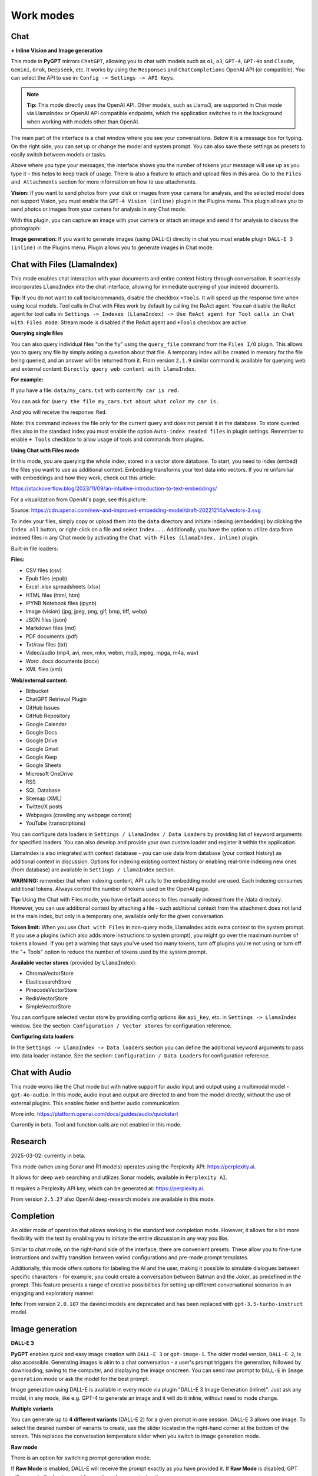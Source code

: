 Work modes
==========

Chat
-----

**+ Inline Vision and Image generation**

This mode in **PyGPT** mirrors ``ChatGPT``, allowing you to chat with models such as ``o1``, ``o3``, ``GPT-4``, ``GPT-4o`` and ``Claude``, ``Gemini``, ``Grok``, ``Deepseek``, etc. It works by using the ``Responses`` and ``ChatCompletions`` OpenAI API (or compatible). You can select the API to use in: ``Config -> Settings -> API Keys``.

.. note::
   **Tip:** This mode directly uses the OpenAI API. Other models, such as Llama3, are supported in Chat mode via LlamaIndex or OpenAI API compatible endpoints, which the application switches to in the background when working with models other than OpenAI.

The main part of the interface is a chat window where you see your conversations. Below it is a message box for typing. On the right side, you can set up or change the model and system prompt. You can also save these settings as presets to easily switch between models or tasks.

Above where you type your messages, the interface shows you the number of tokens your message will use up as you type it – this helps to keep track of usage. There is also a feature to attach and upload files in this area. Go to the ``Files and Attachments`` section for more information on how to use attachments.

.. image:: images/v2_mode_chat.png
   :width: 800

**Vision:** If you want to send photos from your disk or images from your camera for analysis, and the selected model does not support Vision, you must enable the ``GPT-4 Vision (inline)`` plugin in the Plugins menu. This plugin allows you to send photos or images from your camera for analysis in any Chat mode.


.. image:: images/v3_vision_plugins.png
   :width: 400

With this plugin, you can capture an image with your camera or attach an image and send it for analysis to discuss the photograph:

.. image:: images/v3_vision_chat.png
   :width: 800


**Image generation:** If you want to generate images (using DALL-E) directly in chat you must enable plugin ``DALL-E 3 (inline)`` in the Plugins menu. Plugin allows you to generate images in Chat mode:

.. image:: images/v3_img_chat.png
   :width: 800

Chat with Files (LlamaIndex)
-----------------------------

This mode enables chat interaction with your documents and entire context history through conversation. 
It seamlessly incorporates ``LlamaIndex`` into the chat interface, allowing for immediate querying of your indexed documents.

**Tip:** If you do not want to call tools/commands, disable the checkbox ``+Tools``. It will speed up the response time when using local models. Tool calls in Chat with Files work by default by calling the ReAct agent. You can disable the ReAct agent for tool calls in: ``Settings -> Indexes (LlamaIndex) -> Use ReAct agent for Tool calls in Chat with Files mode``. Stream mode is disabled if the ReAct agent and ``+Tools`` checkbox are active.

**Querying single files**

You can also query individual files "on the fly" using the ``query_file`` command from the ``Files I/O`` plugin. This allows you to query any file by simply asking a question about that file. A temporary index will be created in memory for the file being queried, and an answer will be returned from it. From version ``2.1.9`` similar command is available for querying web and external content: ``Directly query web content with LlamaIndex``.

**For example:**

If you have a file: ``data/my_cars.txt`` with content ``My car is red.``

You can ask for: ``Query the file my_cars.txt about what color my car is.``

And you will receive the response: ``Red``.

Note: this command indexes the file only for the current query and does not persist it in the database. To store queried files also in the standard index you must enable the option ``Auto-index readed files`` in plugin settings. Remember to enable ``+ Tools`` checkbox to allow usage of tools and commands from plugins.

**Using Chat with Files mode**

In this mode, you are querying the whole index, stored in a vector store database.
To start, you need to index (embed) the files you want to use as additional context.
Embedding transforms your text data into vectors. If you're unfamiliar with embeddings and how they work, check out this article:

https://stackoverflow.blog/2023/11/09/an-intuitive-introduction-to-text-embeddings/

For a visualization from OpenAI's page, see this picture:

.. image:: images/vectors.png

Source: https://cdn.openai.com/new-and-improved-embedding-model/draft-20221214a/vectors-3.svg

To index your files, simply copy or upload them into the ``data`` directory and initiate indexing (embedding) by clicking the ``Index all`` button, or right-click on a file and select ``Index...``. Additionally, you have the option to utilize data from indexed files in any Chat mode by activating the ``Chat with Files (LlamaIndex, inline)`` plugin.

Built-in file loaders: 

**Files:**

* CSV files (csv)
* Epub files (epub)
* Excel .xlsx spreadsheets (xlsx)
* HTML files (html, htm)
* IPYNB Notebook files (ipynb)
* Image (vision) (jpg, jpeg, png, gif, bmp, tiff, webp)
* JSON files (json)
* Markdown files (md)
* PDF documents (pdf)
* Txt/raw files (txt)
* Video/audio (mp4, avi, mov, mkv, webm, mp3, mpeg, mpga, m4a, wav)
* Word .docx documents (docx)
* XML files (xml)

**Web/external content:**

* Bitbucket
* ChatGPT Retrieval Plugin
* GitHub Issues
* GitHub Repository
* Google Calendar
* Google Docs
* Google Drive 
* Google Gmail
* Google Keep
* Google Sheets
* Microsoft OneDrive
* RSS
* SQL Database
* Sitemap (XML)
* Twitter/X posts
* Webpages (crawling any webpage content)
* YouTube (transcriptions)

You can configure data loaders in ``Settings / LlamaIndex / Data Loaders`` by providing list of keyword arguments for specified loaders.
You can also develop and provide your own custom loader and register it within the application.

LlamaIndex is also integrated with context database - you can use data from database (your context history) as additional context in discussion. 
Options for indexing existing context history or enabling real-time indexing new ones (from database) are available in ``Settings / LlamaIndex`` section.

**WARNING:** remember that when indexing content, API calls to the embedding model are used. Each indexing consumes additional tokens. 
Always control the number of tokens used on the OpenAI page.

**Tip:** Using the Chat with Files mode, you have default access to files manually indexed from the /data directory. However, you can use additional context by attaching a file - such additional context from the attachment does not land in the main index, but only in a temporary one, available only for the given conversation.

**Token limit:** When you use ``Chat with Files`` in non-query mode, LlamaIndex adds extra context to the system prompt. If you use a plugins (which also adds more instructions to system prompt), you might go over the maximum number of tokens allowed. If you get a warning that says you've used too many tokens, turn off plugins you're not using or turn off the "+ Tools" option to reduce the number of tokens used by the system prompt.

**Available vector stores** (provided by ``LlamaIndex``):

* ChromaVectorStore
* ElasticsearchStore
* PinecodeVectorStore
* RedisVectorStore
* SimpleVectorStore

You can configure selected vector store by providing config options like ``api_key``, etc. in ``Settings -> LlamaIndex`` window. See the section: ``Configuration / Vector stores`` for configuration reference.

**Configuring data loaders**

In the ``Settings -> LlamaIndex -> Data loaders`` section you can define the additional keyword arguments to pass into data loader instance. See the section: ``Configuration / Data Loaders`` for configuration reference.


Chat with Audio
---------------
This mode works like the Chat mode but with native support for audio input and output using a multimodal model - ``gpt-4o-audio``. In this mode, audio input and output are directed to and from the model directly, without the use of external plugins. This enables faster and better audio communication.

More info: https://platform.openai.com/docs/guides/audio/quickstart

Currently in beta. Tool and function calls are not enabled in this mode.

Research
----------------------
2025-03-02: currently in beta.

This mode (when using Sonar and R1 models) operates using the Perplexity API: https://perplexity.ai.

It allows for deep web searching and utilizes Sonar models, available in ``Perplexity AI``.

It requires a Perplexity API key, which can be generated at: https://perplexity.ai.

From version ``2.5.27`` also OpenAI deep-research models are available in this mode.

Completion
----------
An older mode of operation that allows working in the standard text completion mode. However, it allows for a bit more flexibility with the text by enabling you to initiate the entire discussion in any way you like.

Similar to chat mode, on the right-hand side of the interface, there are convenient presets. These allow you to fine-tune instructions and swiftly transition between varied configurations and pre-made prompt templates.

Additionally, this mode offers options for labeling the AI and the user, making it possible to simulate dialogues between specific characters - for example, you could create a conversation between Batman and the Joker, as predefined in the prompt. This feature presents a range of creative possibilities for setting up different conversational scenarios in an engaging and exploratory manner.

**Info:** From version ``2.0.107`` the davinci models are deprecated and has been replaced with ``gpt-3.5-turbo-instruct`` model.


Image generation
-----------------

**DALL-E 3**

**PyGPT** enables quick and easy image creation with ``DALL-E 3`` or ``gpt-image-1``. 
The older model version, ``DALL-E 2``, is also accessible. Generating images is akin to a chat conversation  - a user's prompt triggers the generation, followed by downloading, saving to the computer, and displaying the image onscreen. You can send raw prompt to ``DALL-E`` in ``Image generation`` mode or ask the model for the best prompt.

.. image:: images/v3_img.png
   :width: 800

Image generation using DALL-E is available in every mode via plugin "DALL-E 3 Image Generation (inline)". Just ask any model, in any mode, like e.g. GPT-4 to generate an image and it will do it inline, without need to mode change.

.. image:: images/v3_img_chat.png
   :width: 800


**Multiple variants**

You can generate up to **4 different variants** (DALL-E 2) for a given prompt in one session. DALL-E 3 allows one image.
To select the desired number of variants to create, use the slider located in the right-hand corner at 
the bottom of the screen. This replaces the conversation temperature slider when you switch to image generation mode.

**Raw mode**

There is an option for switching prompt generation mode.

.. image:: images/v2_dalle2.png
   :width: 400

If **Raw Mode** is enabled, DALL-E will receive the prompt exactly as you have provided it.
If **Raw Mode** is disabled, GPT will generate the best prompt for you based on your instructions.

**Image storage**

Once you've generated an image, you can easily save it anywhere on your disk by right-clicking on it. 
You also have the options to delete it or view it in full size in your web browser.

**Tip:** Use presets to save your prepared prompts. 
This lets you quickly use them again for generating new images later on.

The app keeps a history of all your prompts, allowing you to revisit any session and reuse previous 
prompts for creating new images.

Images are stored in ``img`` directory in PyGPT's user data folder.


Vision
-------

This mode enables image analysis using the ``gpt-4o``, ``gpt-4-vision`` and other vision (multimodal) models. Functioning much like the chat mode, 
it also allows you to upload images or provide URLs to images. The vision feature can analyze both local 
images and those found online.

Vision is also integrated into any chat mode via plugin ``GPT-4 Vision (inline)``. Just enable the plugin and use Vision in other work modes, such as Chat or Chat with Files.

Vision mode also includes real-time video capture from camera. To capture image from camera and append it to chat just click on video at left side. You can also enable ``Auto capture`` - image will be captured and appended to chat message every time you send message.

**1) Video camera real-time image capture:**

.. image:: images/v2_capture1.png
   :width: 800

.. image:: images/v3_vision_chat.png
   :width: 800

**2) you can also provide an image URL**

.. image:: images/v2_mode_vision.png
   :width: 800

**3) or you can just upload your local images or use the inline Vision in the standard chat mode:**

.. image:: images/v2_mode_vision_upload.png
   :width: 800


**Tip:** When using ``Vision (inline)`` by utilizing a plugin in standard mode, such as ``Chat`` (not ``Vision`` mode), the ``+ Vision`` label will appear at the bottom of the Chat window.


Assistants
----------
This mode uses the OpenAI's **Assistants API**.

This mode expands on the basic chat functionality by including additional external tools like a ``Code Interpreter`` for executing code, ``Retrieval Files`` for accessing files, and custom ``Functions`` for enhanced interaction and integration with other APIs or services. In this mode, you can easily upload and download files. **PyGPT** streamlines file management, enabling you to quickly upload documents and manage files created by the model.

Setting up new assistants is simple - a single click is all it takes, and they instantly sync with the ``OpenAI API``. Importing assistants you've previously created with OpenAI into **PyGPT** is also a seamless process.

.. image:: images/v2_mode_assistant.png
   :width: 800

In Assistant mode you are allowed to storage your files in remote vector store (per Assistant) and manage them easily from app:

.. image:: images/v2_mode_assistant_upload.png
   :width: 800


**Vector stores (via Assistants API)**

Assistant mode supports the use of external vector databases offered by the OpenAI API. This feature allows you to store your files in a database and then search them using the Assistant's API. Each assistant can be linked to one vector database—if a database is linked, all files uploaded in this mode will be stored in the linked vector database. If an assistant does not have a linked vector database, a temporary database is automatically created during the file upload, which is accessible only in the current thread. Files from temporary databases are automatically deleted after 7 days.

To enable the use of vector stores, enable the ``Chat with Files`` checkbox in the Assistant settings. This enables the ``File search`` tool in Assistants API.

To manage external vector databases, click the DB icon next to the vector database selection list in the Assistant creation and editing window (screen below). In this management window, you can create a new vector database, edit an existing one, or import a list of all existing databases from the OpenAI server:

.. image:: images/v2_assistant_stores.png
   :width: 800


You can define, using ``Expire days``, how long files should be automatically kept in the database before deletion (as storing files on OpenAI incurs costs). If the value is set to 0, files will not be automatically deleted.


The vector database in use will be displayed in the list of uploaded files, on the field to the right—if a file is stored in a database, the name of the database will be displayed there; if not, information will be shown indicating that the file is only accessible within the thread.


.. image:: images/v2_assistant_stores_upload.png
   :width: 800


Agent (LlamaIndex) 
-------------------

Mode that allows the use of agents offered by ``LlamaIndex``.

Includes built-in agents:

* OpenAI
* ReAct
* Structured Planner (sub-tasks)
* CodeAct (connected to Code Interpreter plugin)

CodeAct is currently in beta, only code execute, without rest of tools.

In the future, the list of built-in agents will be expanded.

You can also create your own agent by creating a new provider that inherits from ``pygpt_net.provider.agents.base``.

**Tools and Plugins**

In this mode, all commands from active plugins are available (commands from plugins are automatically converted into tools for the agent on-the-fly). Unavailable in CodeAct agent (only code execute tool is active).

**RAG - using indexes**

If an index is selected in the agent preset, a tool for reading data from the index is automatically added to the agent, creating a RAG automatically. Unavailable in CodeAct agent.

Multimodality is currently unavailable, only text is supported. Vision support will be added in the future.

**Loop / Evaluate Mode**

You can run the agent in autonomous mode, in a loop, and with evaluation of the current output. When you enable the ``Loop / Evaluate`` checkbox, after the final response is given, the quality of the answer will be rated on a percentage scale of ``0% to 100%`` by another agent. If the response receives a score lower than the one expected (set using a slider at the bottom right corner of the screen, with a default value ``75%``), a prompt will be sent to the agent requesting improvements and enhancements to the response.

Setting the expected (required) score to ``0%`` means that the response will be evaluated every time the agent produces a result, and it will always be prompted to self-improve its answer. This way, you can put the agent in an autonomous loop, where it will continue to operate until it succeeds.

You can set the limit of steps in such a loop by going to ``Settings -> Agents and experts -> LlamaIndex agents -> Max evaluation steps``. The default value is ``3``, meaning the agent will only make three attempts to improve or correct its answer. If you set the limit to zero, there will be no limit, and the agent can operate in this mode indefinitely (watch out for tokens!).

You can change the prompt used for evaluating the response in ``Settings -> Prompts -> Agent: evaluation prompt in loop``. Here, you can adjust it to suit your needs, for example, by defining more or less critical feedback for the responses received.

Unavailable in CodeAct agent.

Agent (Autonomous)
--------------------------

This is an older version of the Agent mode, still available as legacy. However, it is recommended to use the newer mode: ``Agent (LlamaIndex)``.

**WARNING: Please use this mode with caution!** - autonomous mode, when connected with other plugins, may produce unexpected results!

The mode activates autonomous mode, where AI begins a conversation with itself. 
You can set this loop to run for any number of iterations. Throughout this sequence, the model will engage
in self-dialogue, answering his own questions and comments, in order to find the best possible solution, subjecting previously generated steps to criticism.

**WARNING:** Setting the number of run steps (iterations) to ``0`` activates an infinite loop which can generate a large number of requests 
and cause very high token consumption, so use this option with caution! Confirmation will be displayed every time you run the infinite loop.

This mode is similar to ``Auto-GPT`` - it can be used to create more advanced inferences and to solve problems by breaking them down into 
subtasks that the model will autonomously perform one after another until the goal is achieved. 

You can create presets with custom instructions for multiple agents, incorporating various workflows, instructions, and goals to achieve.

All plugins are available for agents, so you can enable features such as file access, command execution, web searching, image generation, 
vision analysis, etc., for your agents. Connecting agents with plugins can create a fully autonomous, self-sufficient system. All currently enabled plugins are automatically available to the Agent.

When the ``Auto-stop`` option is enabled, the agent will attempt to stop once the goal has been reached.

In opposition to ``Auto-stop``, when the ``Always continue...`` option is enabled, the agent will use the "always continue" prompt to generate additional reasoning and automatically proceed to the next step, even if it appears that the task has been completed.

**Options**

The agent is essentially a **virtual** mode that internally sequences the execution of a selected underlying mode. 
You can choose which internal mode the agent should use in the settings:

.. code-block:: ini

   Settings / Agent (autonomous) / Sub-mode to use

Available choices include: ``chat``, ``completion``, ``langchain``, ``vision``, ``llama_index`` (Chat with Files).

Default is: ``chat``.

If you want to use the LlamaIndex mode when running the agent, you can also specify which index ``LlamaIndex`` should use with the option:

.. code-block:: ini

   Settings / Agent (autonomous) / Index to use

.. image:: images/v2_agent_settings.png
   :width: 800

Experts (Co-op, co-operation mode)
----------------------------------

**This mode is experimental.**

Expert mode allows for the creation of experts (using presets) and then consulting them during a conversation. In this mode, a primary base context is created for conducting the conversation. From within this context, the model can make requests to an expert to perform a task and return the results to the main thread. When an expert is called in the background, a separate context is created for them with their own memory. This means that each expert, during the life of one main context, also has access to their own memory via their separate, isolated context.

**In simple terms - you can imagine an expert as a separate, additional instance of the model running in the background, which can be called at any moment for assistance, with its own context and memory, as well as its own specialized instructions in a given subject.**

Experts do not share contexts with one another, and the only point of contact between them is the main conversation thread. In this main thread, the model acts as a manager of experts, who can exchange data between them as needed.

An expert is selected based on the name in the presets; for example, naming your expert as: ID = python_expert, name = "Python programmer" will create an expert whom the model will attempt to invoke for matters related to Python programming. You can also manually request to refer to a given expert:

.. code-block:: ini

   Call the Python expert to generate some code.

Experts can be activated or deactivated - to enable or disable use RMB context menu to select the ``Enable/Disable`` options from the presets list. Only enabled experts are available to use in the thread.

Experts can also be used in ``Agent (autonomous)`` mode - by creating a new agent using a preset. Simply move the appropriate experts to the active list to automatically make them available for use by the agent.

You can also use experts in "inline" mode - by activating the ``Experts (inline)`` plugin. This allows for the use of experts in any mode, such as normal chat.

Expert mode, like agent mode, is a "virtual" mode - you need to select a target mode of operation for it, which can be done in the settings at ``Settings / Agent (autonomous) / Sub-mode for experts``.

You can also ask for a list of active experts at any time:

.. code-block:: ini

   Give me a list of active experts.
